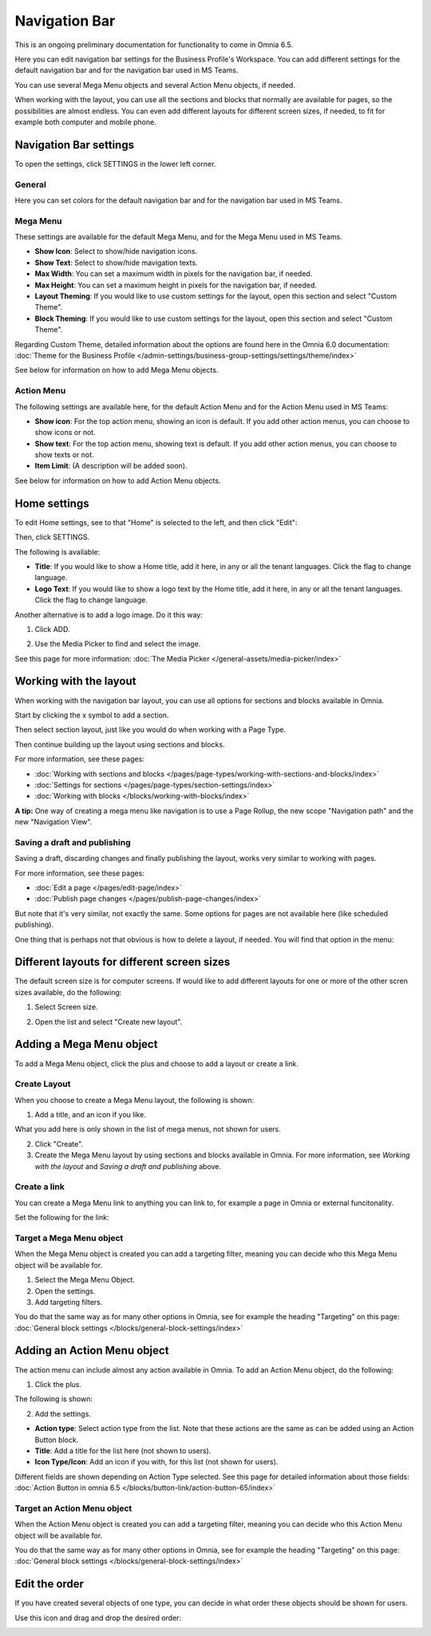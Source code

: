 Navigation Bar
=================

This is an ongoing preliminary documentation for functionality to come in Omnia 6.5.

Here you can edit navigation bar settings for the Business Profile's Workspace. You can add different settings for the default navigation bar and for the navigation bar used in MS Teams. 

You can use several Mega Menu objects and several Action Menu objects, if needed.

When working with the layout, you can use all the sections and blocks that normally are available for pages, so the possibilities are almost endless. You can even add different layouts for different screen sizes, if needed, to fit for example both computer and mobile phone.

.. image:: workplace-navigation-bar-new.png

Navigation Bar settings
************************
To open the settings, click SETTINGS in the lower left corner.

.. image:: workplace-navigation-bar-open-settings.png

General
---------
Here you can set colors for the default navigation bar and for the navigation bar used in MS Teams.

.. image:: workplace-navigation-settings-general.png

Mega Menu
----------
These settings are available for the default Mega Menu, and for the Mega Menu used in MS Teams.

.. image:: workplace-navigation-settings-mega-menu.png

+ **Show Icon**: Select to show/hide navigation icons.
+ **Show Text**: Select to show/hide mavigation texts.
+ **Max Width**: You can set a maximum width in pixels for the navigation bar, if needed.
+ **Max Height**: You can set a maximum height in pixels for the navigation bar, if needed.
+ **Layout Theming**: If you would like to use custom settings for the layout, open this section and select "Custom Theme". 
+ **Block Theming**: If you would like to use custom settings for the layout, open this section and select "Custom Theme". 

Regarding Custom Theme, detailed information about the options are found here in the Omnia 6.0 documentation: :doc:`Theme for the Business Profile </admin-settings/business-group-settings/settings/theme/index>`

See below for information on how to add Mega Menu objects.

Action Menu
------------
The following settings are available here, for the default Action Menu and for the Action Menu used in MS Teams:

.. image:: workplace-navigation-settings-action-menu.png

+ **Show icon**: For the top action menu, showing an icon is default. If you add other action menus, you can choose to show icons or not.
+ **Show text**: For the top action menu, showing text is default. If you add other action menus, you can choose to show texts or not.
+ **Item Limit**: (A description will be added soon).

See below for information on how to add Action Menu objects.

Home settings
***************
To edit Home settings, see to that "Home" is selected to the left, and then click "Edit":

.. image:: workplace-navigation-home-settings-edit.png

Then, click SETTINGS.

.. image:: workplace-navigation-home-settings-settings.png

The following is available:

.. image:: workplace-navigation-home-settings-shown.png

+ **Title**: If you would like to show a Home title, add it here, in any or all the tenant languages. Click the flag to change language.
+ **Logo Text**: If you would like to show a logo text by the Home title, add it here, in any or all the tenant languages. Click the flag to change language.

Another alternative is to add a logo image. Do it this way:

1. Click ADD.

.. image:: workplace-navigation-home-settings-click-add.png

2. Use the Media Picker to find and select the image.

.. image:: workplace-navigation-home-settings-media-picker.png

See this page for more information: :doc:`The Media Picker </general-assets/media-picker/index>`

Working with the layout
*************************
When working with the navigation bar layout, you can use all options for sections and blocks available in Omnia.

Start by clicking the x symbol to add a section.

.. image:: layout-1.png

Then select section layout, just like you would do when working with a Page Type.

.. image:: layout-2.png

Then continue building up the layout using sections and blocks.

For more information, see these pages:

+ :doc:`Working with sections and blocks </pages/page-types/working-with-sections-and-blocks/index>`
+ :doc:`Settings for sections </pages/page-types/section-settings/index>`
+ :doc:`Working with blocks </blocks/working-with-blocks/index>`

**A tip:** One way of creating a mega menu like navigation is to use a Page Rollup, the new scope "Navigation path" and the new "Navigation View".

Saving a draft and publishing
---------------------------------
Saving a draft, discarding changes and finally publishing the layout, works very similar to working with pages.

.. image:: layout-3.png

For more information, see these pages:

+ :doc:`Edit a page </pages/edit-page/index>`
+ :doc:`Publish page changes </pages/publish-page-changes/index>`

But note that it's very similar, not exactly the same. Some options for pages are not available here (like scheduled publishing).

One thing that is perhaps not that obvious is how to delete a layout, if needed. You will find that option in the menu:

.. image:: layout-delete.png

Different layouts for different screen sizes
*********************************************
The default screen size is for computer screens. If would like to add different layouts for one or more of the other scren sizes available, do the following:

1. Select Screen size.

.. image:: layout-screen-size.png

2. Open the list and select "Create new layout".

.. image:: layout-screen-size-new-layout.png

Adding a Mega Menu object
***************************
To add a Mega Menu object, click the plus and choose to add a layout or create a link.

.. image:: mega-menu-add.png

Create Layout
--------------
When you choose to create a Mega Menu layout, the following is shown:

.. image:: mega-menu-add-layout.png

1. Add a title, and an icon if you like. 

What you add here is only shown in the list of mega menus, not shown for users.

2. Click "Create".
3. Create the Mega Menu layout by using sections and blocks available in Omnia. For more information, see *Working with the layout* and *Saving a draft and publishing* above.

Create a link
---------------
You can create a Mega Menu link to anything you can link to, for example a page in Omnia or external funcitonality.

Set the following for the link:

.. image:: mega-menu-add-link.png

Target a Mega Menu object
-------------------------------
When the Mega Menu object is created you can add a targeting filter, meaning you can decide who this Mega Menu object will be available for.

1. Select the Mega Menu Object.
2. Open the settings.
3. Add targeting filters.

.. image:: mega-menu-add-settings-open.png

You do that the same way as for many other options in Omnia, see for example the heading "Targeting" on this page: :doc:`General block settings </blocks/general-block-settings/index>`

Adding an Action Menu object
******************************
The action menu can include almost any action available in Omnia. To add an Action Menu object, do the following:

1. Click the plus.

.. image:: action-menu-add.png

The following is shown:

.. image:: action-menu-add-settings.png

2. Add the settings.

+ **Action type**: Select action type from the list. Note that these actions are the same as can be added using an Action Button block.
+ **Title**: Add a title for the list here (not shown to users).
+ **Icon Type/Icon**: Add an icon if you with, for this list (not shown for users).

Different fields are shown depending on Action Type selected. See this page for detailed information about those fields: :doc:`Action Button in omnia 6.5 </blocks/button-link/action-button-65/index>`

Target an Action Menu object
-------------------------------
When the Action Menu object is created you can add a targeting filter, meaning you can decide who this Action Menu object will be available for.

.. image:: action-menu-add-settings-targeting.png

You do that the same way as for many other options in Omnia, see for example the heading "Targeting" on this page: :doc:`General block settings </blocks/general-block-settings/index>`

Edit the order
****************
If you have created several objects of one type, you can decide in what order these objects should be shown for users.

Use this icon and drag and drop the desired order:

.. image:: action-menu-add-settings-order.png
